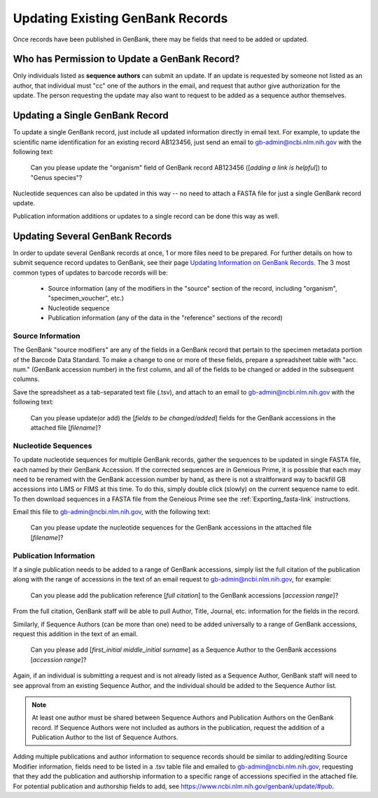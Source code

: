 Updating Existing GenBank Records
=================================

Once records have been published in GenBank, there may be fields that need to be added or updated.

Who has Permission to Update a GenBank Record?
----------------------------------------------

Only individuals listed as **sequence authors** can submit an update. If an update is requested by someone not listed as an author, that individual must "cc" one of the authors in the email, and request that author give authorization for the update. The person requesting the update may also want to request to be added as a sequence author themselves.

Updating a Single GenBank Record
--------------------------------

To update a single GenBank record, just include all updated information directly in email text. For example, to update the scientific name identification for an existing record AB123456, just send an email to gb-admin@ncbi.nlm.nih.gov with the following text:

  Can you please update the "organism" field of GenBank record AB123456 ([*adding a link is helpful*]) to "Genus species"?

Nucleotide sequences can also be updated in this way -- no need to attach a FASTA file for just a single GenBank record update. 

Publication information additions or updates to a single record can be done this way as well.

Updating Several GenBank Records
--------------------------------

In order to update several GenBank records at once, 1 or more files need to be prepared. For further details on how to submit sequence record updates to GenBank, see their page `Updating Information on GenBank Records <https://www.ncbi.nlm.nih.gov/genbank/update/>`_. 
The 3 most common types of updates to barcode records will be:

  * Source information (any of the modifiers in the "source" section of the record, including "organism", "specimen_voucher", etc.)
  * Nucleotide sequence
  * Publication information (any of the data in the "reference" sections of the record) 

Source Information
~~~~~~~~~~~~~~~~~~

The GenBank "source modifiers" are any of the fields in a GenBank record that pertain to the specimen metadata portion of the Barcode Data Standard. To make a change to one or more of these fields, prepare a spreadsheet table with "acc. num." (GenBank accession number) in the first column, and all of the fields to be changed or added in the subsequent columns.

Save the spreadsheet as a tab-separated text file (.tsv), and attach to an email to gb-admin@ncbi.nlm.nih.gov with the following text:
  
  Can you please update(or add) the [*fields to be changed/added*] fields for the GenBank accessions in the attached file [*filename*]?
  
Nucleotide Sequences
~~~~~~~~~~~~~~~~~~~~

To update nucleotide sequences for multiple GenBank records, gather the sequences to be updated in single FASTA file, each named by their GenBank Accession. If the corrected sequences are in Geneious Prime, it is possible that each may need to be renamed with the GenBank accession number by hand, as there is not a straitforward way to backfill GB accessions into LIMS or FIMS at this time. To do this, simply double click (slowly) on the current sequence name to edit. To then download sequences in a FASTA file from the Geneious Prime see the :ref:`Exporting_fasta-link` instructions. 

Email this file to gb-admin@ncbi.nlm.nih.gov, with the following text:
  
  Can you please update the nucleotide sequences for the GenBank accessions in the attached file [*filename*]?

Publication Information
~~~~~~~~~~~~~~~~~~~~~~

If a single publication needs to be added to a range of GenBank accessions, simply list the full citation of the publication along with the range of accessions in the text of an email request to gb-admin@ncbi.nlm.nih.gov, for example:
  
  Can you please add the publication reference [*full citation*] to the GenBank accessions [*accession range*]?

From the full citation, GenBank staff will be able to pull Author, Title, Journal, etc. information for the fields in the record.

Similarly, if Sequence Authors (can be more than one) need to be added universally to a range of GenBank accessions, request this addition in the text of an email. 

  Can you please add [*first_initial middle_initial surname*] as a Sequence Author to the GenBank accessions [*accession range*]?
  
Again, if an individual is submitting a request and is not already listed as a Sequence Author, GenBank staff will need to see approval from an existing Sequence Author, and the individual should be added to the Sequence Author list. 

.. note::

   At least one author must be shared between Sequence Authors and Publication Authors on the GenBank record. If Sequence Authors were not included as authors in the publication, request the addition of a Publication Author to the list of Sequence Authors.

Adding multiple publications and author information to sequence records should be similar to adding/editing Source Modifier information, fields need to be listed in a .tsv table file and emailed to gb-admin@ncbi.nlm.nih.gov, requesting that they add the publication and authorship information to a specific range of accessions specified in the attached file. For potential publication and authorship fields to add, see https://www.ncbi.nlm.nih.gov/genbank/update/#pub.

 


